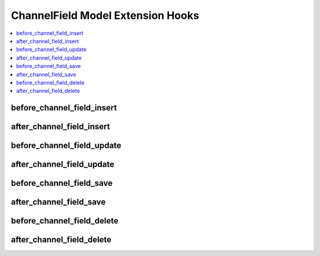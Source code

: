 ChannelField Model Extension Hooks
==================================

.. contents::
  :local:
  :depth: 1

.. highlight:: php

before_channel_field_insert
---------------------------

.. function:: before_channel_field_insert($channel_field, $values)

  Called before the channel field object is inserted. Changes made to the object will be saved automatically.

  How it's called::

    ee()->extensions->call('before_channel_field_insert', $this, $this->getValues());

  :param object $channel_field: Current ChannelField model object
  :param array $values: The ChannelField model object data as an array
  :returns: void
  :rtype: NULL

  .. versionadded:: 3.3.0

after_channel_field_insert
--------------------------

.. function:: after_channel_field_insert($channel_field, $values)

  Called after the channel field object is inserted. Changes made to the object object will **not** be saved automatically. Saving the object may trigger the save and update hooks.

  How it's called::

    ee()->extensions->call('after_channel_field_insert', $this, $this->getValues());

  :param object $channel_field: Current ChannelField model object
  :param array $values: The ChannelField model object data as an array
  :returns: void
  :rtype: NULL

  .. versionadded:: 3.3.0

before_channel_field_update
---------------------------

.. function:: before_channel_field_update($channel_field, $values, $modified)

  Called before the channel field object is updated. Changes made to the object will be saved automatically.

  How it's called::

    ee()->extensions->call('before_channel_field_update', $this, $this->getValues(), $modified);

  :param object $channel_field: Current ChannelField model object
  :param array $values: The ChannelField model object data as an array
  :param array $modified: An array of all the old values that were changed
  :returns: void
  :rtype: NULL

  .. versionadded:: 3.3.0

after_channel_field_update
--------------------------

.. function:: after_channel_field_update($channel_field, $values, $modified)

  Called after the channel field object is updated. Changes made to the object will **not** be saved automatically. Calling save may fire additional hooks.

  How it's called::

    ee()->extensions->call('after_channel_field_update', $this, $this->getValues(), $modified);

  :param object $channel_field: Current ChannelField model object
  :param array $values: The ChannelField model object data as an array
  :param array $modified: An array of all the old values that were changed
  :returns: void
  :rtype: NULL

  .. versionadded:: 3.3.0


before_channel_field_save
-------------------------

.. function:: before_channel_field_save($channel_field, $values)

  Called before the channel field object is inserted or updated. Changes made to the object will be saved automatically.

  How it's called::

    ee()->extensions->call('before_channel_field_save', $this, $this->getValues());

  :param object $channel_field: Current ChannelField model object
  :param array $values: The ChannelField model object data as an array
  :returns: void
  :rtype: NULL

  .. versionadded:: 3.3.0

after_channel_field_save
------------------------

.. function:: after_channel_field_save($channel_field, $values)

  Called after the channel field object is inserted or updated. Changes made to the object will **not** be saved automatically. Calling save may fire additional hooks.

  How it's called::

    ee()->extensions->call('after_channel_field_save', $this, $this->getValues());

  :param object $channel_field: Current ChannelField model object
  :param array $values: The ChannelField model object data as an array
  :returns: void
  :rtype: NULL

  .. versionadded:: 3.3.0

before_channel_field_delete
---------------------------

.. function:: before_channel_field_delete($channel_field, $values)

  Called before the channel field object is deleted. If you are conditionally deleting one of your own models, please consider creating an :ref:`inverse relationship <third_party_relationships>` instead. This will provide better performance and strictly enforce data consistency.

  How it's called::

    ee()->extensions->call('before_channel_field_delete', $this, $this->getValues());

  :param object $channel_field: Current ChannelField model object
  :param array $values: The ChannelField model object data as an array
  :returns: void
  :rtype: NULL

  .. versionadded:: 3.3.0

after_channel_field_delete
--------------------------

.. function:: after_channel_field_delete($channel_field, $values)

  Called after the channel field object is deleted. If you are conditionally deleting one of your own models, please consider creating an :ref:`inverse relationship <third_party_relationships>` instead. This will provide better performance and strictly enforce data consistency.

  How it's called::

    ee()->extensions->call('after_channel_field_delete', $this, $this->getValues());

  :param object $channel_field: Current ChannelField model object
  :param array $values: The ChannelField model object data as an array
  :returns: void
  :rtype: NULL

  .. versionadded:: 3.3.0
